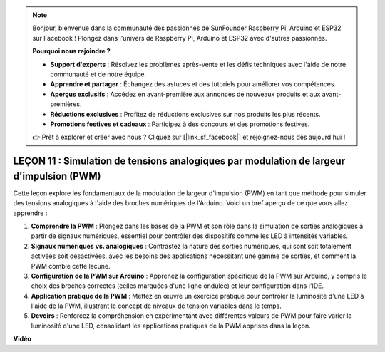 .. note::

    Bonjour, bienvenue dans la communauté des passionnés de SunFounder Raspberry Pi, Arduino et ESP32 sur Facebook ! Plongez dans l'univers de Raspberry Pi, Arduino et ESP32 avec d'autres passionnés.

    **Pourquoi nous rejoindre ?**

    - **Support d'experts** : Résolvez les problèmes après-vente et les défis techniques avec l'aide de notre communauté et de notre équipe.
    - **Apprendre et partager** : Échangez des astuces et des tutoriels pour améliorer vos compétences.
    - **Aperçus exclusifs** : Accédez en avant-première aux annonces de nouveaux produits et aux avant-premières.
    - **Réductions exclusives** : Profitez de réductions exclusives sur nos produits les plus récents.
    - **Promotions festives et cadeaux** : Participez à des concours et des promotions festives.

    👉 Prêt à explorer et créer avec nous ? Cliquez sur [|link_sf_facebook|] et rejoignez-nous dès aujourd'hui !

LEÇON 11 : Simulation de tensions analogiques par modulation de largeur d'impulsion (PWM)
=============================================================================================

Cette leçon explore les fondamentaux de la modulation de largeur d'impulsion (PWM) en tant que méthode pour simuler des tensions analogiques à l'aide des broches numériques de l'Arduino. Voici un bref aperçu de ce que vous allez apprendre :

1. **Comprendre la PWM** : Plongez dans les bases de la PWM et son rôle dans la simulation de sorties analogiques à partir de signaux numériques, essentiel pour contrôler des dispositifs comme les LED à intensités variables.
2. **Signaux numériques vs. analogiques** : Contrastez la nature des sorties numériques, qui sont soit totalement activées soit désactivées, avec les besoins des applications nécessitant une gamme de sorties, et comment la PWM comble cette lacune.
3. **Configuration de la PWM sur Arduino** : Apprenez la configuration spécifique de la PWM sur Arduino, y compris le choix des broches correctes (celles marquées d'une ligne ondulée) et leur configuration dans l'IDE.
4. **Application pratique de la PWM** : Mettez en œuvre un exercice pratique pour contrôler la luminosité d'une LED à l'aide de la PWM, illustrant le concept de niveaux de tension variables dans le temps.
5. **Devoirs** : Renforcez la compréhension en expérimentant avec différentes valeurs de PWM pour faire varier la luminosité d'une LED, consolidant les applications pratiques de la PWM apprises dans la leçon.


**Vidéo**

.. raw:: html

    <iframe width="700" height="500" src="https://www.youtube.com/embed/4QUH5D_6XVc?si=o9Q1tTC1X1B9teef" title="Lecteur vidéo YouTube" frameborder="0" allow="accelerometer; autoplay; clipboard-write; encrypted-media; gyroscope; picture-in-picture; web-share" allowfullscreen></iframe>

